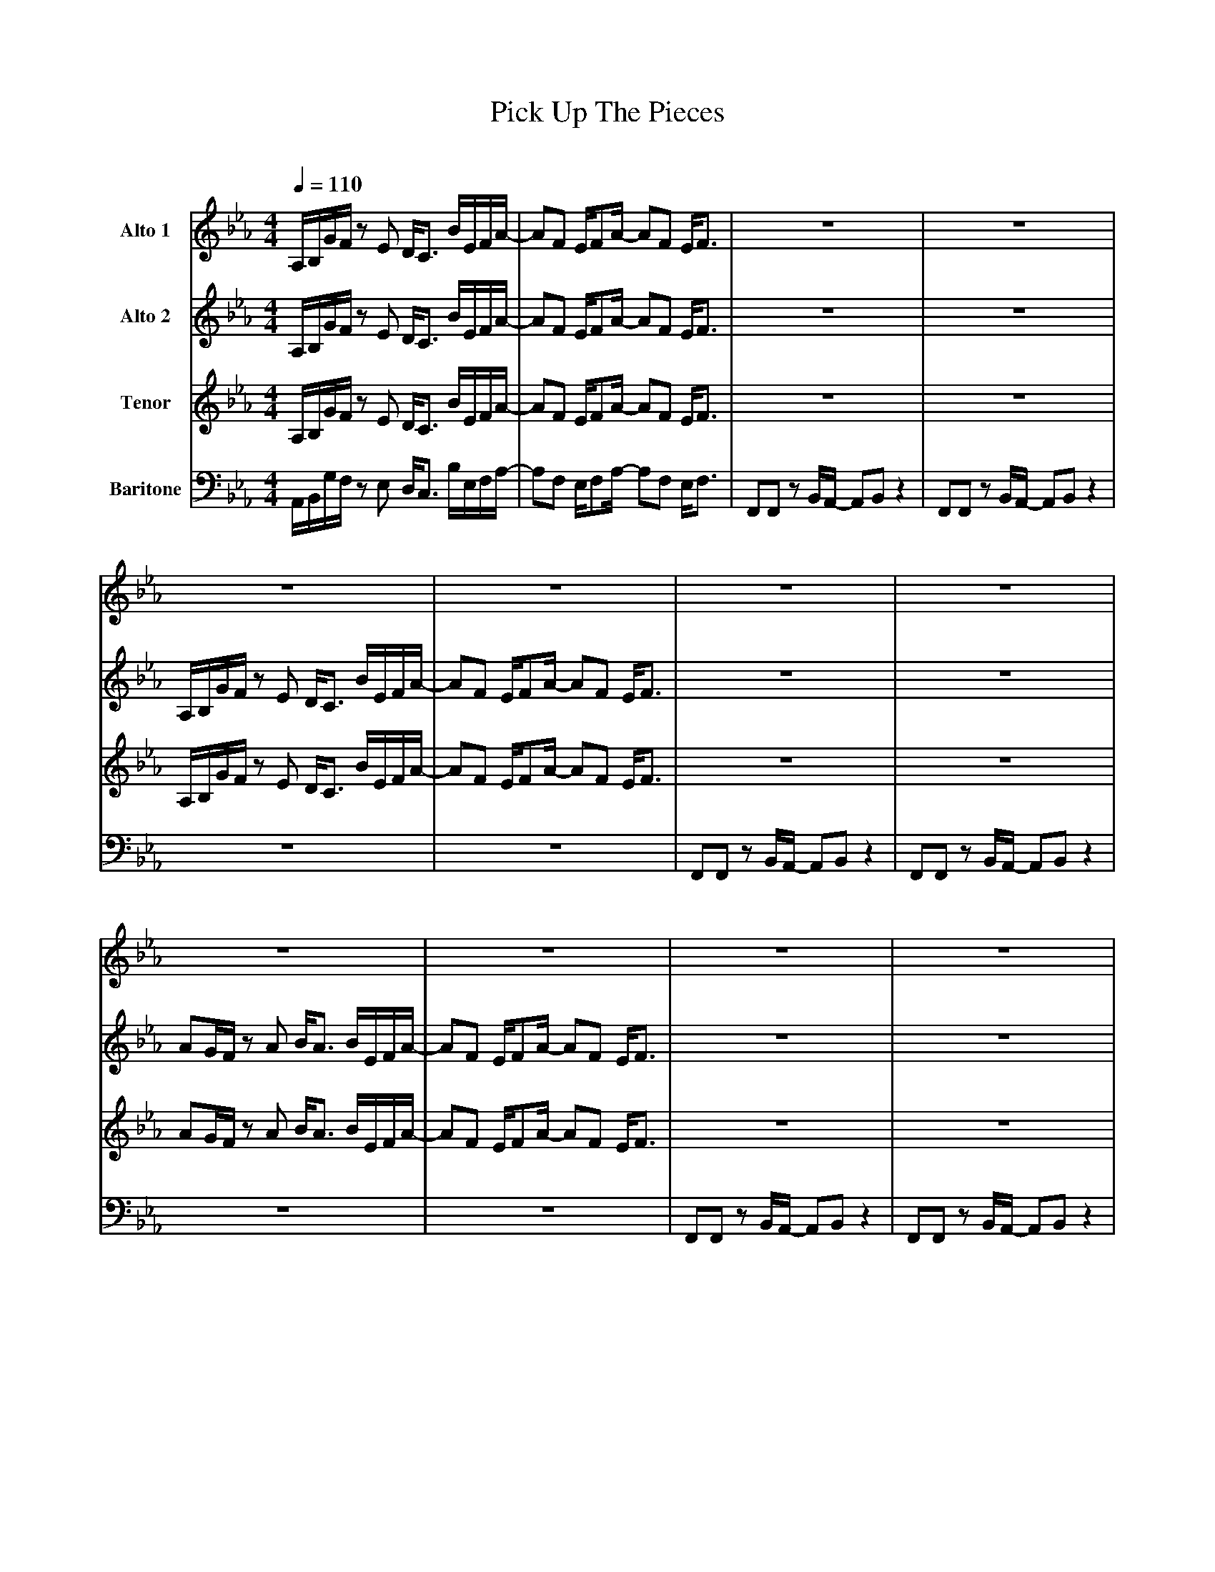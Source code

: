X:1
T:Pick Up The Pieces
M:4/4
L:1/8
Q:1/4=110
C:
K:Eb
V:1 name="Alto 1"
A,/B,/G/F/ z E D/C3/2	B/E/F/A/-		|AF E/FA/- AF E/F3/2 			|\
z8						|	z8				|\
z8						|	z8				|\
z8						|	z8				|\
z8						|	z8				|\
z8						|	z8				|\
z8						|	z8				||\
B/A/B/A/ FB/A/ B/A/E	z2			|B/A/B/A/ FB/A/ B/A/c	z2		|\
B/A/B/A/ FB/A/ B/A/E	z2			|B/A/B/A/ FB/A/ B/A/E	F2		|\
z8						|	z8				|\
f2 z2 z4					| z/ =EF_G=G z2 _d2			||\
A,/B,/G/F/ z E D/C3/2	B/E/F/A/-		|AF E/FA/- AF E/F3/2 			|\	
z8						|	z8				|\
A,/B,/G/F/ z E D/C3/2	B/E/F/A/-		|AF E/FA/- AF E/F3/2 			|\	
z8						|	z8				|\
AG/F/ z A B/A3/2 B/E/F/A/-			|AF E/FA/- AF E/F3/2 			|\
z8						|	z8				||\				
B/A/B/A/ FB/A/ B/A/E	z2			|B/A/B/A/ FB/A/ B/A/c	z2		|\
B/A/B/A/ FB/A/ B/A/E	z2			|B/A/B/A/ FB/A/ B/A/E	g2-		|\	
		g8				| _g8					|\
		=a8			|	b8					|:\
 		"Bb7"z8		|	"Bb7"z8			|\
 		"Bb7"z8		|	"Bb7"z8			|\
 		"Bb7"z8		|	"Bb7"z8			|\
 		"Bb7"z8		|	"Bb7"z8			|\
 		"Fm7"z8		|	"Fm7"z8			|\
 		"Fm7"z8		| z/ =EF_G=G z2 _d2	:|\
A,/B,/G/F/ z E D/C3/2	B/E/F/A/-		|AF E/FA/- AF E/F3/2 |\	
z8					|	z8				|\
A,/B,/G/F/ z E D/C3/2	B/E/F/A/-		|AF E/FA/- AF E/F3/2 |\	
z8					|	z8				|\
AG/F/ z A B/A3/2 B/E/F/A/-	|AF E/FA/- AF E/F3/2 |\
z8					|	z8				||\
B/A/B/A/ FB/A/ B/A/E	z2	|B/A/B/A/ FB/A/ B/A/c	z2	|\
B/A/B/A/ FB/A/ B/A/E	z2	|B/A/B/A/ FB/A/ B/A/E	g2-	|\
		g8-			|	g8			|\
		b8-			|	b8			|\
A,/B,/G/F/ z E D/C3/2	B/E/F/A/-		|AF E/FA/- AF E/F3/2 |]\
V:2 name="Alto 2"
A,/B,/G/F/ z E D/C3/2	B/E/F/A/-		|AF E/FA/- AF E/F3/2 |\
z8					|	z8				|\
A,/B,/G/F/ z E D/C3/2	B/E/F/A/-		|AF E/FA/- AF E/F3/2 |\
z8					|	z8				|\
AG/F/ z A B/A3/2	B/E/F/A/-		|AF E/FA/- AF E/F3/2 |\
z8					|	z8				|\
z8					|	z8				||\
B/A/B/A/ FB/A/ B/A/E	z2	|B/A/B/A/ FB/A/ B/A/c	z2	|\
B/A/B/A/ FB/A/ B/A/E	z2	|B/A/B/A/ FB/A/ B/A/E	G2	|\
z8					|	z8				|\
c2 z2 z4				|	z/ =A,B,=B,E z2 =A2 ||\
A,/B,/G/F/ z E D/C3/2	f/B/c/e/-		|ec B/ce/- ec B/c3/2 |\
z8					|	z8				|\
A,/B,/G/F/ z E D/C3/2	f/B/c/e/-		|ec B/ce/- ec B/c3/2 |\
z8					|	z8				|\
AG/F/ z A B/A3/2	f/B/c/e/-	|ec B/ce/- ec B/c3/2 |\
z8					|	z8				||\
B/A/B/A/ FB/A/ B/A/E	z2	|B/A/B/A/ FB/A/ B/A/c	z2	|\
B/A/B/A/ FB/A/ B/A/E	z2	|B/A/B/A/ FB/A/ B/A/E	c2-	|\
		c8			| =B8					|\
		d8			| e8					|:\
 		"Bb7"z8		|	"Bb7"z8			|\
 		"Bb7"z8		|	"Bb7"z8			|\
 		"Bb7"z8		|	"Bb7"z8			|\
 		"Bb7"z8		|	"Bb7"z8			|\
 		"Fm7"z8		|	"Fm7"z8			|\
 		"Fm7"z8		| z/ =A,B,=B,E z2 =A2 :|\
A,/B,/G/F/ z E D/C3/2	f/B/c/e/-		|ec B/ce/- ec B/c3/2 |\
z8					|	z8				|\
A,/B,/G/F/ z E D/C3/2	f/B/c/e/-		|ec B/ce/- ec B/c3/2 |\
z8					|	z8				|\
AG/F/ z A B/A3/2	f/B/c/e/-	|ec B/ce/- ec B/c3/2 |\
z8					|	z8				||\
B/A/B/A/ FB/A/ B/A/E	z2	|B/A/B/A/ FB/A/ B/A/c	z2	|\
B/A/B/A/ FB/A/ B/A/E	z2	|B/A/B/A/ FB/A/ B/A/E	c2-	|\
		c8-			| c8					|\
		e8-			| e8					|\
A,/B,/G/F/ z E D/C3/2	f/B/c/e/-		|ec B/ce/- ec B/c3/2 |]\
V:3 name="Tenor"
A,/B,/G/F/ z E D/C3/2	B/E/F/A/-		|AF E/FA/- AF E/F3/2 |\
z8					|	z8				|\
A,/B,/G/F/ z E D/C3/2	B/E/F/A/-		|AF E/FA/- AF E/F3/2 |\
z8					|	z8				|\
AG/F/ z A B/A3/2	B/E/F/A/-		|AF E/FA/- AF E/F3/2 |\
z8					|	z8				|\
z8					|	z8				||\
F,4- F,E, E,/F,A,/			| B,8				|\
B,4- B,B, B,/=A,3/2			| _A,8				|\
z8					|	z8				|\
E,2 z2 z4				| z/ =E,F,_G,=G, z2 _D2 ||\
A,/B,/G/F/ z E D/C3/2	D/G,/A,/C/-		|CA, G,/A,C/- CA, G,/A,3/2 |\
z8					|	z8				|\
A,/B,/G/F/ z E D/C3/2	D/G,/A,/C/-		|CA, G,/A,C/- CA, G,/A,3/2 |\
z8					|	z8				|\
AG/F/ z A B/A3/2	_D/G,/A,/C/-		|CA, G,/A,C/- CA, G,/A,3/2 |\
z8					|	z8				||\
F,4- F,E, E,/F,A,/			| B,8				|\
B,4- B,B, B,/=A,3/2			| _A,6 G2-			|\
	G8				| _G8				|\
	=A8				| B8				|:\
 		"Bb7"z8		|	"Bb7"z8			|\
 		"Bb7"z8		|	"Bb7"z8			|\
 		"Bb7"z8		|	"Bb7"z8			|\
 		"Bb7"z8		|	"Bb7"z8			|\
 		"Fm7"z8		|	"Fm7"z8			|\
 		"Fm7"z8		| z/ =E,F,_G,=G, z2 _D2 :|\
A,/B,/G/F/ z E D/C3/2	D/G,/A,/C/-		|CA, G,/A,C/- CA, G,/A,3/2 |\
z8					|	z8				|\
A,/B,/G/F/ z E D/C3/2	D/G,/A,/C/-		|CA, G,/A,C/- CA, G,/A,3/2 |\
z8					|	z8				|\
AG/F/ z A B/A3/2	_D/G,/A,/C/-		|CA, G,/A,C/- CA, G,/A,3/2 |\
z8					|	z8				||\
F,4- F,E, E,/F,A,/			| B,8				|\
B,4- B,B, B,/=A,3/2			| _A,6 G2-			|\
	G8-				| G8				|\
	B8-				| B8				|\
A,/B,/G/F/ z E D/C3/2	D/G,/A,/C/-		|CA, G,/A,C/- CA, G,/A,3/2 |]\
V:4 name=Baritone
A,,/B,,/G,/F,/ z E, D,/C,3/2	B,/E,/F,/A,/-		|A,F, E,/F,A,/- A,F, E,/F,3/2	|\
F,,F,, z B,,/A,,/- A,,B,,	z2	|	F,,F,, z B,,/A,,/- A,,B,,	z2	|\
z8					|	z8				|\
F,,F,, z B,,/A,,/- A,,B,,	z2	|	F,,F,, z B,,/A,,/- A,,B,,	z2	|\
z8					|	z8				|\
F,,F,, z B,,/A,,/- A,,B,,	z2	|	F,,F,, z B,,/A,,/- A,,B,,	z2	|\
F,,F,, z B,,/A,,/- A,,B,,	z2	|	F,,F,, z B,,/A,,/- A,,B,,	z2	||\
F,4- F,E, E,/F,A,/			| B,8				|\
B,4- B,B, B,/=A,3/2			| _A,8				|\
z8					|	z8				|\
G,,2 z2 z4				| z/ =A,,B,,=B,,E, z2 =A,,2||\
A,,/B,,/G,/F,/ z E, D,/C,3/2	B,/E,/F,/A,/-		|A,F, E,/F,A,/- A,F, E,/F,3/2	|\
F,,F,, z B,,/A,,/- A,,B,,	z2	|	F,,F,, z B,,/A,,/- A,,B,,	z2	|\
A,,/B,,/G,/F,/ z E, D,/C,3/2	B,/E,/F,/A,/-		|A,F, E,/F,A,/- A,F, E,/F,3/2	|\
F,,F,, z B,,/A,,/- A,,B,,	z2	|	F,,F,, z B,,/A,,/- A,,B,,	z2	|\
A,G,/F,/ z A, B,/A,3/2	B,/E,/F,/A,/-	| A,F, E,/F,A,/- A,F, E,/F,3/2 	|\
F,,F,, z B,,/A,,/- A,,B,,	z2	|	F,,F,, z B,,/A,,/- A,,B,, z2	||\
F,4- F,E, E,/F,A,/			| B,8				|\
B,4- B,B, B,/=A,3/2			| _A,6	C2-			|\
	C8				| =B,8				|\
	D8				| E8				|:\
 		"Bb7"z8		|	"Bb7"z8			|\
 		"Bb7"z8		|	"Bb7"z8			|\
 		"Bb7"z8		|	"Bb7"z8			|\
 		"Bb7"z8		|	"Bb7"z8			|\
 		"Fm7"z8		|	"Fm7"z8			|\
 		"Fm7"z8		| z/ =A,,B,,=B,,E, z2 =A,,2:|\
A,,/B,,/G,/F,/ z E, D,/C,3/2	B,/E,/F,/A,/-		|A,F, E,/F,A,/- A,F, E,/F,3/2	|\
F,,F,, z B,,/A,,/- A,,B,,	z2	|	F,,F,, z B,,/A,,/- A,,B,,	z2	|\
A,,/B,,/G,/F,/ z E, D,/C,3/2	B,/E,/F,/A,/-		|A,F, E,/F,A,/- A,F, E,/F,3/2	|\
F,,F,, z B,,/A,,/- A,,B,,	z2	|	F,,F,, z B,,/A,,/- A,,B,,	z2	|\
A,G,/F,/ z A, B,/A,3/2 B,/E,/F,/A,/-	| A,F, E,/F,A,/- A,F, E,/F,3/2 	|\
F,,F,, z B,,/A,,/- A,,B,,	z2	|	F,,F,, z B,,/A,,/- A,,B,, z2	||\
F,4- F,E, E,/F,A,/			| B,8				|\
B,4- B,B, B,/=A,3/2			| _A,6	C2-			|\
	C8-				| C8				|\
	E8-				| E8				|\
A,,/B,,/G,/F,/ z E, D,/C,3/2	B,/E,/F,/A,/-		|A,F, E,/F,A,/- A,F, E,/F,3/2	|]\









